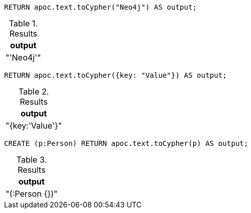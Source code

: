 [source,cypher]
----
RETURN apoc.text.toCypher("Neo4j") AS output;
----

.Results
[opts="header"]
|===
| output
| "'Neo4j'"
|===

[source,cypher]
----
RETURN apoc.text.toCypher({key: "Value"}) AS output;
----

.Results
[opts="header"]
|===
| output
|  "{key:'Value'}"
|===


[source,cypher]
----
CREATE (p:Person) RETURN apoc.text.toCypher(p) AS output;
----

.Results
[opts="header"]
|===
| output
|  "(:Person {})"
|===